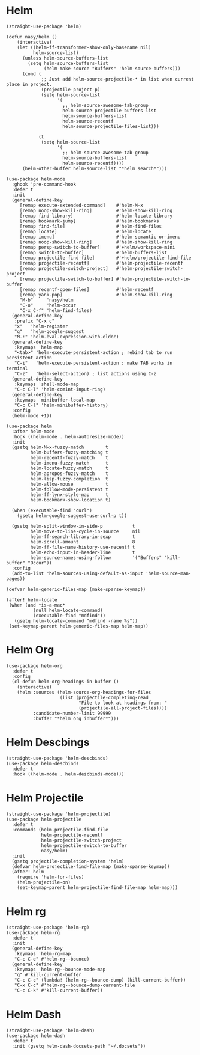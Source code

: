 * Helm

#+begin_src elisp
  (straight-use-package 'helm)

  (defun nasy/helm ()
      (interactive)
      (let ((helm-ff-transformer-show-only-basename nil)
            helm-source-list)
        (unless helm-source-buffers-list
          (setq helm-source-buffers-list
                (helm-make-source "Buffers" 'helm-source-buffers)))
        (cond (
               ;; Just add helm-source-projectile-* in list when current place in project.
               (projectile-project-p)
               (setq helm-source-list
                     '(
                       ;; helm-source-awesome-tab-group
                       helm-source-projectile-buffers-list
                       helm-source-buffers-list
                       helm-source-recentf
                       helm-source-projectile-files-list)))

              (t
               (setq helm-source-list
                     '(
                       ;; helm-source-awesome-tab-group
                       helm-source-buffers-list
                       helm-source-recentf))))
        (helm-other-buffer helm-source-list "*helm search*")))

  (use-package helm-mode
    :ghook 'pre-command-hook
    :defer t
    :init
    (general-define-key
       [remap execute-extended-command]    #'helm-M-x
       [remap noop-show-kill-ring]         #'helm-show-kill-ring
       [remap find-library]                #'helm-locate-library
       [remap bookmark-jump]               #'helm-bookmarks
       [remap find-file]                   #'helm-find-files
       [remap locate]                      #'helm-locate
       [remap imenu]                       #'helm-semantic-or-imenu
       [remap noop-show-kill-ring]         #'helm-show-kill-ring
       [remap persp-switch-to-buffer]      #'+helm/workspace-mini
       [remap switch-to-buffer]            #'helm-buffers-list
       [remap projectile-find-file]        #'+helm/projectile-find-file
       [remap projectile-recentf]          #'helm-projectile-recentf
       [remap projectile-switch-project]   #'helm-projectile-switch-project
       [remap projectile-switch-to-buffer] #'helm-projectile-switch-to-buffer
       [remap recentf-open-files]          #'helm-recentf
       [remap yank-pop]                    #'helm-show-kill-ring
       "M-b"     'nasy/helm
       "C-o"     'helm-occur
       "C-x C-f" 'helm-find-files)
    (general-define-key
     :prefix "C-x c"
     "x"   'helm-register
     "g"   'helm-google-suggest
     "M-:" 'helm-eval-expression-with-eldoc)
    (general-define-key
     :keymaps 'helm-map
     "<tab>" 'helm-execute-persistent-action ; rebind tab to run persistent action
     "C-i"   'helm-execute-persistent-action ; make TAB works in terminal
     "C-z"   'helm-select-action) ; list actions using C-z
    (general-define-key
     :keymaps 'shell-mode-map
     "C-c C-l" 'helm-comint-input-ring)
    (general-define-key
     :keymaps 'minibuffer-local-map
     "C-c C-l" 'helm-minibuffer-history)
    :config
    (helm-mode +1))

  (use-package helm
    :after helm-mode
    :hook ((helm-mode . helm-autoresize-mode))
    :init
    (gsetq helm-M-x-fuzzy-match        t
           helm-buffers-fuzzy-matching t
           helm-recentf-fuzzy-match    t
           helm-imenu-fuzzy-match      t
           helm-locate-fuzzy-match     t
           helm-apropos-fuzzy-match    t
           helm-lisp-fuzzy-completion  t
           helm-allow-mouse            t
           helm-follow-mode-persistent t
           helm-ff-lynx-style-map      t
           helm-bookmark-show-location t)

    (when (executable-find "curl")
      (gsetq helm-google-suggest-use-curl-p t))

    (gsetq helm-split-window-in-side-p           t
           helm-move-to-line-cycle-in-source     nil
           helm-ff-search-library-in-sexp        t
           helm-scroll-amount                    8
           helm-ff-file-name-history-use-recentf t
           helm-echo-input-in-header-line        t
           helm-source-names-using-follow        '("Buffers" "kill-buffer" "Occur"))
    :config
    (add-to-list 'helm-sources-using-default-as-input 'helm-source-man-pages))

  (defvar helm-generic-files-map (make-sparse-keymap))

  (after! helm-locate
   (when (and *is-a-mac*
            (null helm-locate-command)
            (executable-find "mdfind"))
     (gsetq helm-locate-command "mdfind -name %s"))
   (set-keymap-parent helm-generic-files-map helm-map))
#+end_src

* Helm Org

#+begin_src elisp
  (use-package helm-org
    :defer t
    :config
    (cl-defun helm-org-headings-in-buffer ()
      (interactive)
      (helm :sources (helm-source-org-headings-for-files
                      (list (projectile-completing-read
                             "File to look at headings from: "
                             (projectile-all-project-files))))
            :candidate-number-limit 99999
            :buffer "*helm org inbuffer*")))
#+end_src

* Helm Descbings

#+begin_src elisp
  (straight-use-package 'helm-descbinds)
  (use-package helm-descbinds
    :defer t
    :hook ((helm-mode . helm-descbinds-mode)))
#+end_src

* Helm Projectile

#+begin_src elisp
  (straight-use-package 'helm-projectile)
  (use-package helm-projectile
    :defer t
    :commands (helm-projectile-find-file
               helm-projectile-recentf
               helm-projectile-switch-project
               helm-projectile-switch-to-buffer
               nasy/helm)
    :init
    (gsetq projectile-completion-system 'helm)
    (defvar helm-projectile-find-file-map (make-sparse-keymap))
    (after! helm
      (require 'helm-for-files)
      (helm-projectile-on)
      (set-keymap-parent helm-projectile-find-file-map helm-map)))
#+end_src

* Helm rg

#+begin_src elisp
  (straight-use-package 'helm-rg)
  (use-package helm-rg
    :defer t
    :init
    (general-define-key
     :keymaps 'helm-rg-map
     "C-c C-e" #'helm-rg--bounce)
    (general-define-key
     :keymaps 'helm-rg--bounce-mode-map
     "q" #'kill-current-buffer
     "C-c C-c" (lambda! (helm-rg--bounce-dump) (kill-current-buffer))
     "C-x C-c" #'helm-rg--bounce-dump-current-file
     "C-c C-k" #'kill-current-buffer))
#+end_src

* Helm Dash

#+begin_src elisp
  (straight-use-package 'helm-dash)
  (use-package helm-dash
    :defer t
    :init (gsetq helm-dash-docsets-path "~/.docsets"))
#+end_src
